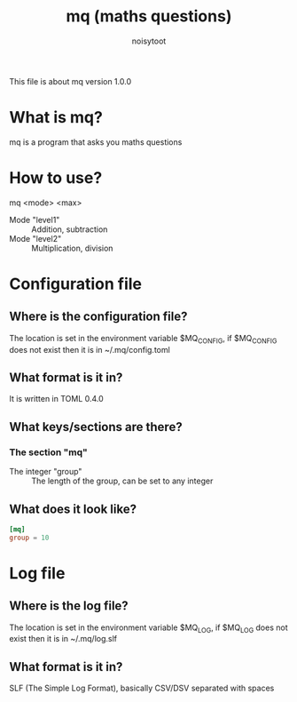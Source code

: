 #+TITLE: mq (maths questions)
#+AUTHOR: noisytoot
This file is about mq version 1.0.0
* What is mq?
  mq is a program that asks you maths questions
* How to use?
  mq <mode> <max>
  - Mode "level1" :: Addition, subtraction
  - Mode "level2" :: Multiplication, division
* Configuration file
** Where is the configuration file?
   The location is set in the environment variable $MQ_CONFIG, if $MQ_CONFIG does not exist then it is in ~/.mq/config.toml
** What format is it in?
   It is written in TOML 0.4.0
** What keys/sections are there?
*** The section "mq"
    - The integer "group" :: The length of the group, can be set to any integer
** What does it look like?
#+BEGIN_SRC toml
[mq]
group = 10
#+END_SRC
* Log file
** Where is the log file?
   The location is set in the environment variable $MQ_LOG, if $MQ_LOG does not exist then it is in ~/.mq/log.slf
** What format is it in?
   SLF (The Simple Log Format), basically CSV/DSV separated with spaces
